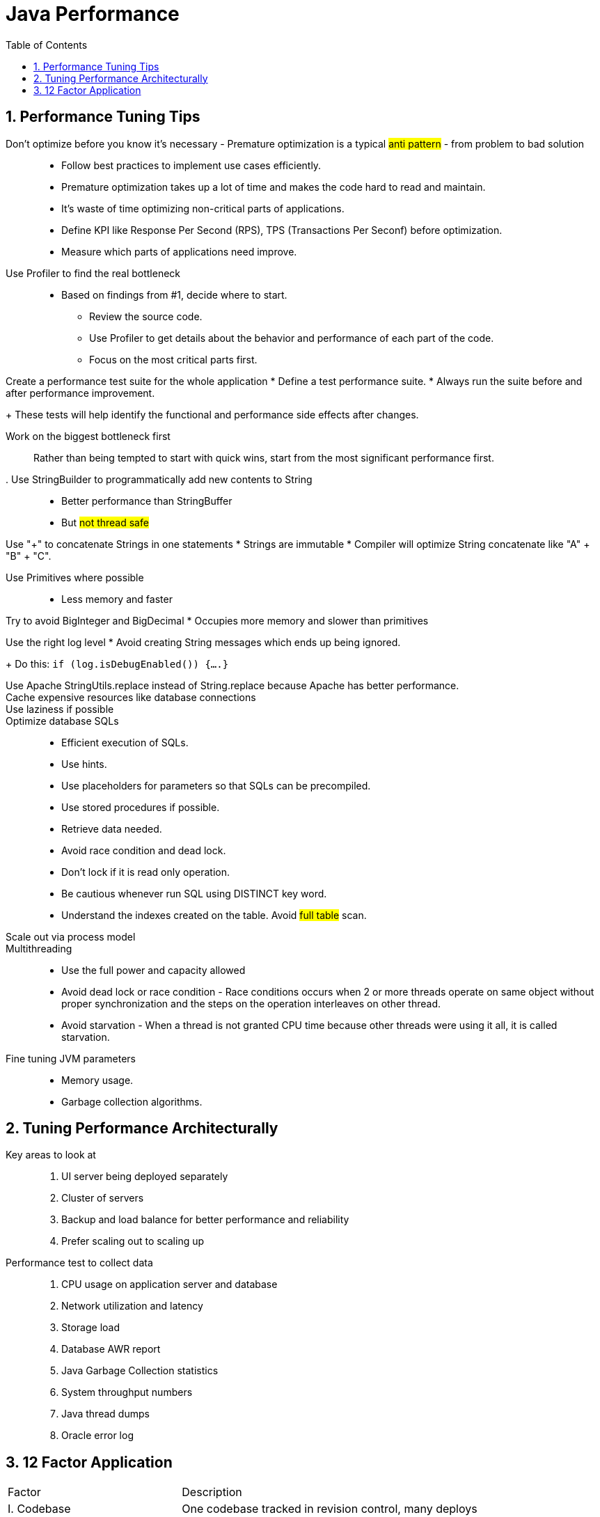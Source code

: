 = Java Performance
:sectnums:
:toc:
:toclevels: 4
:toc-title: Table of Contents

== Performance Tuning Tips

Don't optimize before you know it's necessary - Premature optimization is a typical #anti pattern# - from problem to bad solution::
* Follow best practices to implement use cases efficiently.
* Premature optimization takes up a lot of time and makes the code hard to read and maintain.
* It's waste of time optimizing non-critical parts of applications.
* Define KPI like Response Per Second (RPS), TPS (Transactions Per Seconf) before optimization.
* Measure which parts of applications need improve.

Use Profiler to find the real bottleneck::
* Based on findings from #1, decide where to start.
** Review the source code.
** Use Profiler to get details about the behavior and performance of each part of the code.
** Focus on the most critical parts first.

Create a performance test suite for the whole application
* Define a test performance suite.
* Always run the suite before and after performance improvement.
+
These tests will help identify the functional and performance side effects after changes.

Work on the biggest bottleneck first::
Rather than being tempted to start with quick wins, start from the most significant performance first.

. Use StringBuilder to programmatically add new contents to String::
* Better performance than StringBuffer
* But #not thread safe#

Use "+" to concatenate Strings in one statements
* Strings are immutable
* Compiler will optimize String concatenate like "A" + "B" + "C".

Use Primitives where possible::
* Less memory and faster

Try to avoid BigInteger and BigDecimal
* Occupies more memory and slower than primitives

Use the right log level
* Avoid creating String messages which ends up being ignored.
+
Do this: `if (log.isDebugEnabled()) {....}`

Use Apache StringUtils.replace instead of String.replace because Apache has better performance.::

Cache expensive resources like database connections::

Use laziness if possible::

Optimize database SQLs::
* Efficient execution of SQLs.
* Use hints.
* Use placeholders for parameters so that SQLs can be precompiled.
* Use stored procedures if possible.
* Retrieve data needed.
* Avoid race condition and dead lock.
* Don't lock if it is read only operation.
* Be cautious whenever run SQL using DISTINCT key word.
* Understand the indexes created on the table. Avoid #full table# scan.

Scale out via process model::

Multithreading::
* Use the full power and capacity allowed
* Avoid dead lock or race condition - Race conditions occurs when 2 or more threads operate on same object without proper synchronization and the steps on the operation interleaves on other thread.
* Avoid starvation - When a thread is not granted CPU time because other threads were using it all, it is called starvation.

Fine tuning JVM parameters::
* Memory usage.
* Garbage collection algorithms.

== Tuning Performance Architecturally
Key areas to look at::
. UI server being deployed separately
. Cluster of servers
. Backup and load balance for better performance and reliability
. Prefer scaling out to scaling up

Performance test to collect data::
. CPU usage on application server and database
. Network utilization and latency
. Storage load
. Database AWR report
. Java Garbage Collection statistics
. System throughput numbers
. Java thread dumps
. Oracle error log

== 12 Factor Application
[cols="2,4"]
|===
|Factor | Description
|I. Codebase
|One codebase tracked in revision control, many deploys

|II. Dependencies
|Explicitly declare and isolate dependencies

|III. Config
|Store config in the environment

|IV. Backing services
|Treat backing services as attached resources

|V. Build, release, run
|Strictly separate build and run stages

|VI. Processes
|Execute the app as one or more stateless processes

|VII. Port binding
|Export services via port binding

|VIII. Concurrency
|Scale out via the process model

|IX. Disposability
|Maximize robustness with fast startup and graceful shutdown

|X. Dev/prod parity
|Keep development, staging, and production as similar as possible

|XI. Logs
|Treat logs as event streams

|XII. Admin processes
|Run admin/management tasks as one-off processes
|===

